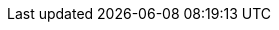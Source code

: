 // creating-data.adoc
:kv-insert-example: pass:q[The example below inserts a new JSON document in the `hotel` keyspace in the `samples` scope.]
:kv-insert-with-options-example: pass:q[The example below inserts a new JSON document and sets it to expire after 60 seconds. The document will be automatically deleted once expired.]

// reading-data.adoc
:kv-get-example: pass:q[The example below retrieves document `hotel-123` from the `hotel` keyspace in the `samples` scope.]
:kv-get-example-with-options: pass:q[The example below retrieves a document `hotel-123` with additional expiry metadata.]
:kv-subdoc-get-example: pass:q[The example below fetches the `geo` data from the `hotel-123` document.]

// updating-data.adoc
:kv-update-upsert-example: pass:q[The example below updates the existing document `hotel-123`.]
:kv-update-replace-example: pass:q[The example below adds a new entry to the `reviews` array in document `hotel-123`.]
:kv-subdoc-update-example: pass:q[The example below upserts a `pets_ok` field in document `hotel-123` and sets the value to true.]

// deleting-data.adoc
:kv-delete-example: pass:q[The example below deletes document `hotel-123` from the database.]
:kv-subdoc-delete-example: pass:q[The example below deletes the `url` field from document `hotel-123`.]

// bulk-operations.adoc
:kv-bulk-insert-example: pass:q[The example below inserts multiple JSON documents in the `users` keyspace in the `tenants` scope.]
:kv-bulk-update-example: pass:q[The example below upserts multiple JSON documents in the `users` keyspace in the `tenants` scope.]
:kv-bulk-get-example: pass:q[The example below fetches multiple JSON documents from the `users` keyspace in the `tenants` scope.]
:kv-bulk-delete-example: pass:q[The example below deletes multiple JSON documents from the `users` keyspace in the `tenants` scope.]

// connect.adoc
:connect-example: pass:q[The example below connects to a single-node cluster environment with basic auth credentials.]
:connect-tls-example: pass:q[The example below connects to a single-node cluster over a secure connection with a client certificate.]
:connect-cloud-example: pass:q[The example below connects to a Couchbase Capella instance over a secure connection with a client certificate.]

// API Links
:cbc-api-url: pass:q[For further details, refer to https://docs.couchbase.com/sdk-api/couchbase-c-client/md_doc_cbc.html[cbc(1)^].]
:cbc-subdoc-api-url: pass:q[For further details, refer to https://docs.couchbase.com/sdk-api/couchbase-c-client/md_doc_cbc_subdoc.html[cbc-subdoc(1)^].]
:dotnet-api-url: https://docs.couchbase.com/sdk-api/couchbase-net-client/api
:java-api-url: https://docs.couchbase.com/sdk-api/couchbase-java-client/com/couchbase/client/java
:nodejs-api-url: https://docs.couchbase.com/sdk-api/couchbase-node-client/classes
:python-api-url: https://docs.couchbase.com/sdk-api/couchbase-python-client/api/couchbase.html
